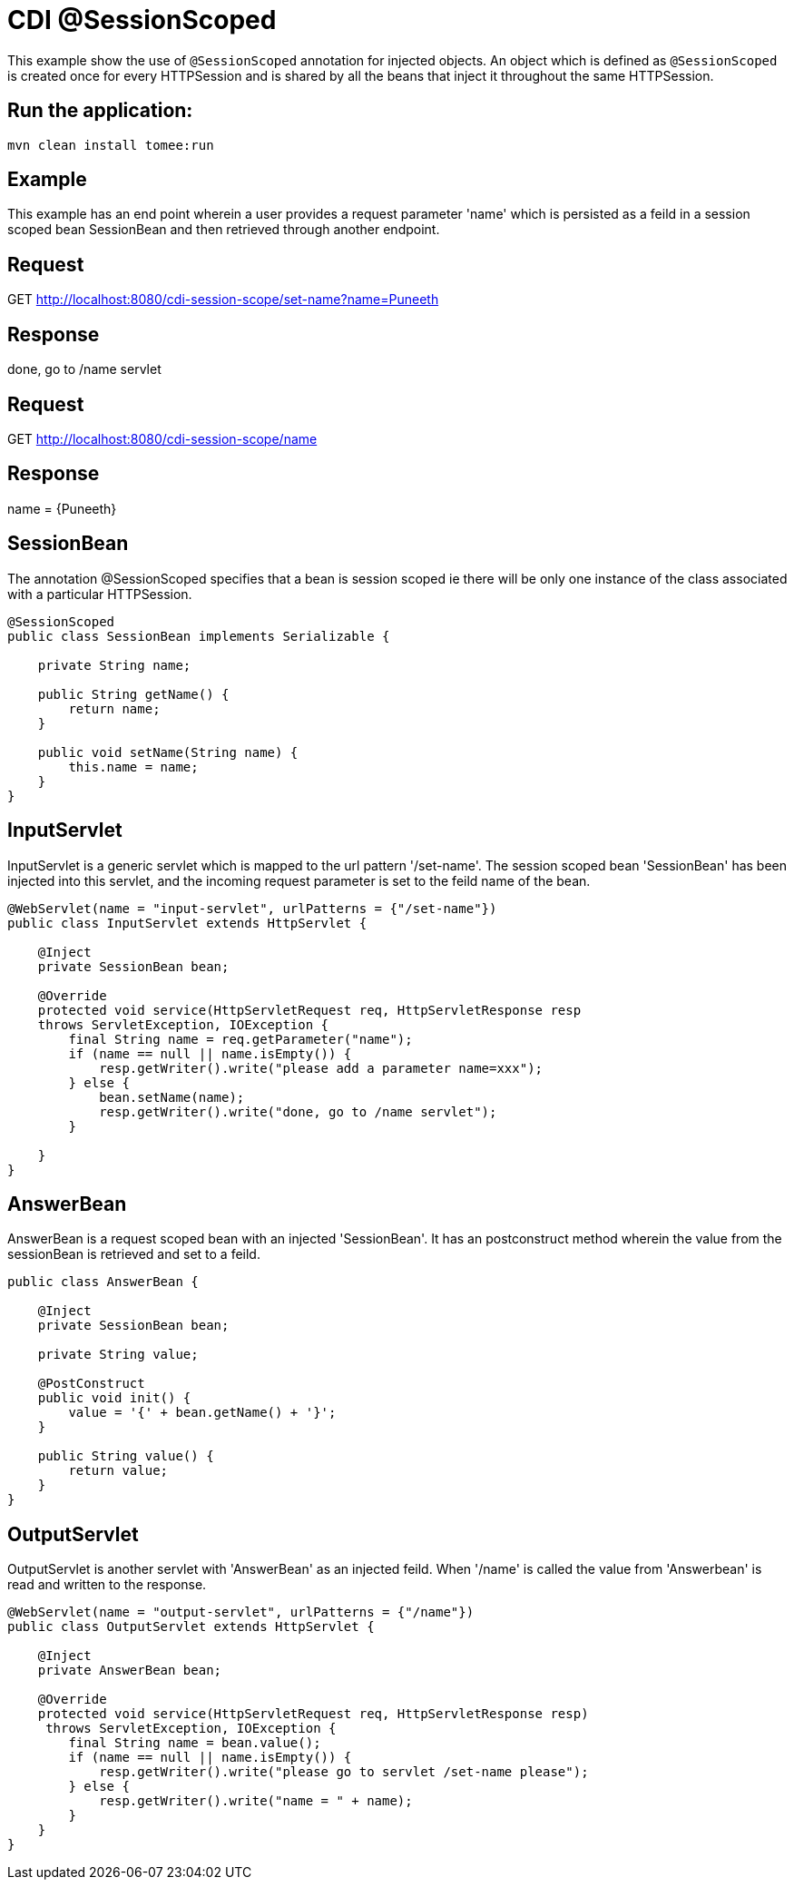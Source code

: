 = CDI @SessionScoped
:index-group: CDI
:jbake-type: page
:jbake-status: published

This example show the use of `@SessionScoped` annotation for injected objects. An object
which is defined as `@SessionScoped` is created once for every HTTPSession and is shared by all the
beans that inject it throughout the same HTTPSession.

== Run the application:

    mvn clean install tomee:run 
	
== Example

This example has an end point wherein a user provides a request parameter 'name' which is persisted as a feild in a session scoped bean SessionBean and 
then retrieved through another endpoint.

== Request

GET http://localhost:8080/cdi-session-scope/set-name?name=Puneeth

== Response

done, go to /name servlet 

== Request

GET http://localhost:8080/cdi-session-scope/name

== Response

name = {Puneeth} 
 
== SessionBean

The annotation @SessionScoped specifies that a bean is session scoped ie there will be only one instance of the class associated with a particular HTTPSession.  

[source,java]
----
@SessionScoped
public class SessionBean implements Serializable {

    private String name;

    public String getName() {
        return name;
    }

    public void setName(String name) {
        this.name = name;
    }
}  
----

== InputServlet

InputServlet is a generic servlet which is mapped to the url pattern '/set-name'.
The session scoped bean 'SessionBean' has been injected into this servlet, and the incoming request parameter is set to the feild name of the bean. 

[source,java]
----
@WebServlet(name = "input-servlet", urlPatterns = {"/set-name"})
public class InputServlet extends HttpServlet {

    @Inject
    private SessionBean bean;

    @Override
    protected void service(HttpServletRequest req, HttpServletResponse resp 
    throws ServletException, IOException {
        final String name = req.getParameter("name");
        if (name == null || name.isEmpty()) {
            resp.getWriter().write("please add a parameter name=xxx");
        } else {
            bean.setName(name);
            resp.getWriter().write("done, go to /name servlet");
        }

    }
}
----

== AnswerBean

AnswerBean is a request scoped bean with an injected 'SessionBean'. It has an postconstruct method wherein the value from the sessionBean is retrieved and set to a feild.

[source,java]
----
public class AnswerBean {

    @Inject
    private SessionBean bean;

    private String value;

    @PostConstruct
    public void init() {
        value = '{' + bean.getName() + '}';
    }

    public String value() {
        return value;
    }
}
----

== OutputServlet

OutputServlet is another servlet with  'AnswerBean' as an injected feild. When '/name' is called the value from 'Answerbean' is read and written to the response.

[source,java]
----
@WebServlet(name = "output-servlet", urlPatterns = {"/name"})
public class OutputServlet extends HttpServlet {

    @Inject
    private AnswerBean bean;

    @Override
    protected void service(HttpServletRequest req, HttpServletResponse resp)
     throws ServletException, IOException {
        final String name = bean.value();
        if (name == null || name.isEmpty()) {
            resp.getWriter().write("please go to servlet /set-name please");
        } else {
            resp.getWriter().write("name = " + name);
        }
    }
}

----

